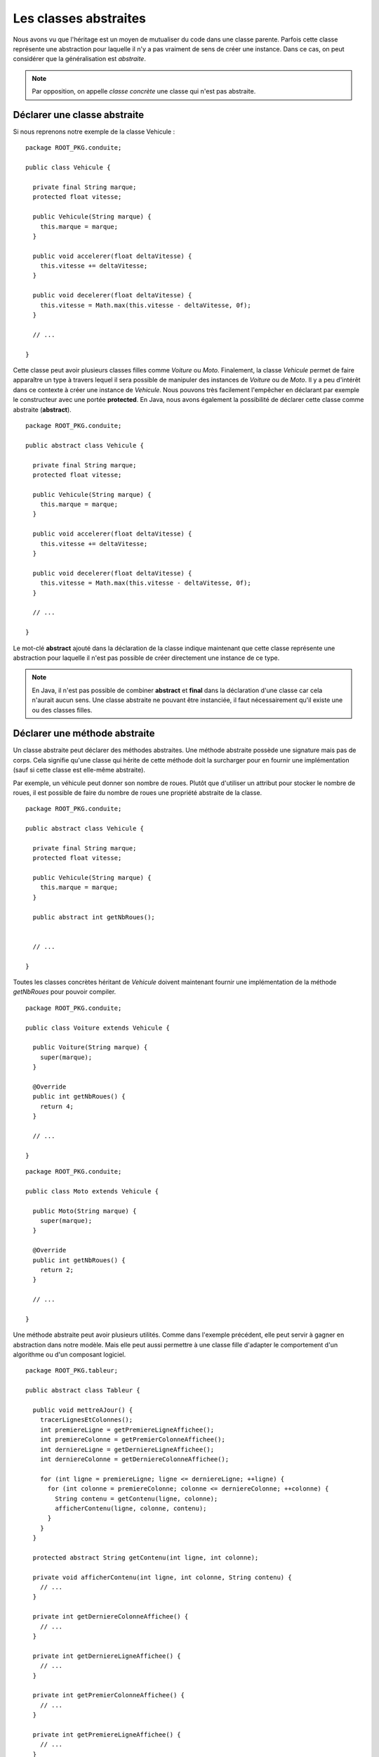 Les classes abstraites
######################

Nous avons vu que l'héritage est un moyen de mutualiser du code dans une classe
parente. Parfois cette classe représente une abstraction pour laquelle 
il n'y a pas vraiment de sens de créer une instance. Dans ce cas, on peut
considérer que la généralisation est *abstraite*.

.. note::

  Par opposition, on appelle *classe concrète* une classe qui n'est pas abstraite.


Déclarer une classe abstraite
*****************************

Si nous reprenons notre exemple de la classe Vehicule :

::

  package ROOT_PKG.conduite;
  
  public class Vehicule {

    private final String marque;
    protected float vitesse;
    
    public Vehicule(String marque) {
      this.marque = marque;
    }
    
    public void accelerer(float deltaVitesse) {
      this.vitesse += deltaVitesse;
    }

    public void decelerer(float deltaVitesse) {
      this.vitesse = Math.max(this.vitesse - deltaVitesse, 0f);
    }

    // ...
    
  }

Cette classe peut avoir plusieurs classes filles comme *Voiture* ou *Moto*.
Finalement, la classe *Vehicule* permet de faire apparaître un type à travers
lequel il sera possible de manipuler des instances de *Voiture* ou de *Moto*.
Il y a peu d'intérêt dans ce contexte à créer une instance de *Vehicule*.
Nous pouvons très facilement l'empêcher en déclarant par exemple le constructeur
avec une portée **protected**. En Java, nous avons également la possibilité
de déclarer cette classe comme abstraite (**abstract**).

::

  package ROOT_PKG.conduite;
  
  public abstract class Vehicule {

    private final String marque;
    protected float vitesse;
    
    public Vehicule(String marque) {
      this.marque = marque;
    }
    
    public void accelerer(float deltaVitesse) {
      this.vitesse += deltaVitesse;
    }

    public void decelerer(float deltaVitesse) {
      this.vitesse = Math.max(this.vitesse - deltaVitesse, 0f);
    }

    // ...
    
  }

Le mot-clé **abstract** ajouté dans la déclaration de la classe indique maintenant
que cette classe représente une abstraction pour laquelle il n'est pas possible
de créer directement une instance de ce type.

.. code-block:: java
  :emphasize-lines: 1
  
    Vehicule v = new Vehicule("X"); // ERREUR DE COMPILATION : LA CLASSE EST ABSTRAITE
    
.. note ::

  En Java, il n'est pas possible de combiner **abstract** et **final** dans la 
  déclaration d'une classe car cela n'aurait aucun sens. Une classe abstraite
  ne pouvant être instanciée, il faut nécessairement qu'il existe une ou
  des classes filles.
  

Déclarer une méthode abstraite
******************************

Un classe abstraite peut déclarer des méthodes abstraites. Une méthode abstraite
possède une signature mais pas de corps. Cela signifie qu'une classe qui hérite
de cette méthode doit la surcharger pour en fournir une implémentation 
(sauf si cette classe est elle-même abstraite).

Par exemple, un véhicule peut donner son nombre de roues. Plutôt que d'utiliser
un attribut pour stocker le nombre de roues, il est possible de faire du nombre
de roues une propriété abstraite de la classe.

::

  package ROOT_PKG.conduite;
  
  public abstract class Vehicule {

    private final String marque;
    protected float vitesse;
    
    public Vehicule(String marque) {
      this.marque = marque;
    }
    
    public abstract int getNbRoues();
    

    // ...
    
  }

Toutes les classes concrètes héritant de *Vehicule* doivent maintenant fournir
une implémentation de la méthode *getNbRoues* pour pouvoir compiler.

::

  package ROOT_PKG.conduite;
  
  public class Voiture extends Vehicule {

    public Voiture(String marque) {
      super(marque);
    }
    
    @Override
    public int getNbRoues() {
      return 4;
    }

    // ...
    
  }

::

  package ROOT_PKG.conduite;
  
  public class Moto extends Vehicule {

    public Moto(String marque) {
      super(marque);
    }
    
    @Override
    public int getNbRoues() {
      return 2;
    }

    // ...
    
  }

Une méthode abstraite peut avoir plusieurs utilités. Comme dans l'exemple 
précédent, elle peut servir à gagner en abstraction dans notre modèle. Mais
elle peut aussi permettre à une classe fille d'adapter le comportement
d'un algorithme ou d'un composant logiciel.

::

  package ROOT_PKG.tableur;

  public abstract class Tableur {
    
    public void mettreAJour() {
      tracerLignesEtColonnes();
      int premiereLigne = getPremiereLigneAffichee();
      int premiereColonne = getPremierColonneAffichee();
      int derniereLigne = getDerniereLigneAffichee();
      int derniereColonne = getDerniereColonneAffichee();
      
      for (int ligne = premiereLigne; ligne <= derniereLigne; ++ligne) {
        for (int colonne = premiereColonne; colonne <= derniereColonne; ++colonne) {
          String contenu = getContenu(ligne, colonne);
          afficherContenu(ligne, colonne, contenu);
        }
      }
    }

    protected abstract String getContenu(int ligne, int colonne);

    private void afficherContenu(int ligne, int colonne, String contenu) {
      // ...
    }
    
    private int getDerniereColonneAffichee() {
      // ...
    }

    private int getDerniereLigneAffichee() {
      // ...
    }

    private int getPremierColonneAffichee() {
      // ...
    }

    private int getPremiereLigneAffichee() {
      // ...
    }

    private void tracerLignesEtColonnes() {
      // ...
    }

  }

Dans l'exemple ci-dessus, on imagine une classe *Tableur* qui permet d'afficher
un tableau à l'écran en fonction des lignes et des colonnes visibles. Il s'agit
d'une classe abstraite et les classes qui spécialisent cette classe doivent
fournir une implémentation de la méthode abstraite *getContenu* afin de fournir
le contenu de chaque cellule affichée par le tableur.

Exercice
********

.. topic:: Diplôme et classe abstraite

  Reprenez l'implémentation du système de gestion des diplômes des chapitres précédents.
  
  Si nous analysons notre hiérarchie d'héritage, nous voyons que toutes les classes
  qui héritent de *Examen* héritent également de la méthode *Examen.setNote*.
  Or les classes *Qcm* et *Projet* ont une façon particulière de positionner une note.
  Donc ces classes ne devraient pas posséder cette méthode.
  
  .. tip::
  
    Transformez la classe *Examen* en classe abstraite. Créez un classe concrète *Controle*
    pour remplacer la classe *Examen* comme classe concrète.

